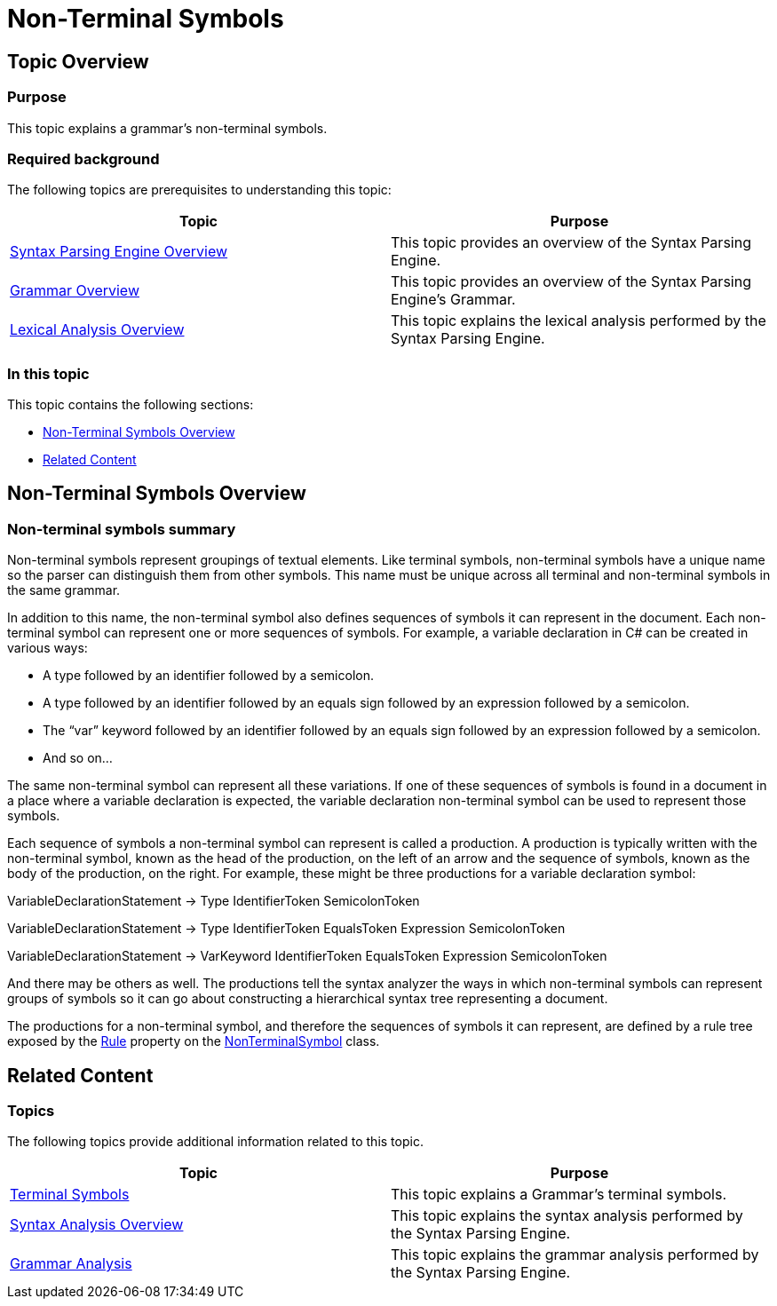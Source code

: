 ﻿////

|metadata|
{
    "name": "ig-spe-non-terminal-symbols",
    "controlName": [],
    "tags": [],
    "guid": "df2e9728-dcaf-47c2-b38d-037d97e45fbc",  
    "buildFlags": [],
    "createdOn": "2013-06-13T18:57:35.0548504Z"
}
|metadata|
////

= Non-Terminal Symbols

== Topic Overview

=== Purpose

This topic explains a grammar’s non-terminal symbols.

=== Required background

The following topics are prerequisites to understanding this topic:

[options="header", cols="a,a"]
|====
|Topic|Purpose

| link:ig-spe-syntax-parsing-engine-overview.html[Syntax Parsing Engine Overview]
|This topic provides an overview of the Syntax Parsing Engine.

| link:ig-spe-grammar-overview.html[Grammar Overview]
|This topic provides an overview of the Syntax Parsing Engine’s Grammar.

| link:ig-spe-lexical-analysis-overview.html[Lexical Analysis Overview]
|This topic explains the lexical analysis performed by the Syntax Parsing Engine.

|====

=== In this topic

This topic contains the following sections:

* <<_Ref349220593, Non-Terminal Symbols Overview >>
* <<_Ref349220598, Related Content >>

[[_Ref349220593]]
== Non-Terminal Symbols Overview

=== Non-terminal symbols summary

Non-terminal symbols represent groupings of textual elements. Like terminal symbols, non-terminal symbols have a unique name so the parser can distinguish them from other symbols. This name must be unique across all terminal and non-terminal symbols in the same grammar.

In addition to this name, the non-terminal symbol also defines sequences of symbols it can represent in the document. Each non-terminal symbol can represent one or more sequences of symbols. For example, a variable declaration in C# can be created in various ways:

* A type followed by an identifier followed by a semicolon.
* A type followed by an identifier followed by an equals sign followed by an expression followed by a semicolon.
* The “var” keyword followed by an identifier followed by an equals sign followed by an expression followed by a semicolon.
* And so on…

The same non-terminal symbol can represent all these variations. If one of these sequences of symbols is found in a document in a place where a variable declaration is expected, the variable declaration non-terminal symbol can be used to represent those symbols.

Each sequence of symbols a non-terminal symbol can represent is called a production. A production is typically written with the non-terminal symbol, known as the head of the production, on the left of an arrow and the sequence of symbols, known as the body of the production, on the right. For example, these might be three productions for a variable declaration symbol:

VariableDeclarationStatement → Type IdentifierToken SemicolonToken

VariableDeclarationStatement → Type IdentifierToken EqualsToken Expression SemicolonToken

VariableDeclarationStatement → VarKeyword IdentifierToken EqualsToken Expression SemicolonToken

And there may be others as well. The productions tell the syntax analyzer the ways in which non-terminal symbols can represent groups of symbols so it can go about constructing a hierarchical syntax tree representing a document.

The productions for a non-terminal symbol, and therefore the sequences of symbols it can represent, are defined by a rule tree exposed by the link:{ApiPlatform}documents.textdocument{ApiVersion}~infragistics.documents.parsing.nonterminalsymbol~rule.html[Rule] property on the link:{ApiPlatform}documents.textdocument{ApiVersion}~infragistics.documents.parsing.nonterminalsymbol.html[NonTerminalSymbol] class.

[[_Ref349220598]]
== Related Content

=== Topics

The following topics provide additional information related to this topic.

[options="header", cols="a,a"]
|====
|Topic|Purpose

| link:ig-spe-terminal-symbols.html[Terminal Symbols]
|This topic explains a Grammar’s terminal symbols.

| link:ig-spe-syntax-analysis-overview.html[Syntax Analysis Overview]
|This topic explains the syntax analysis performed by the Syntax Parsing Engine.

| link:ig-spe-grammar-analysis.html[Grammar Analysis]
|This topic explains the grammar analysis performed by the Syntax Parsing Engine.

|====